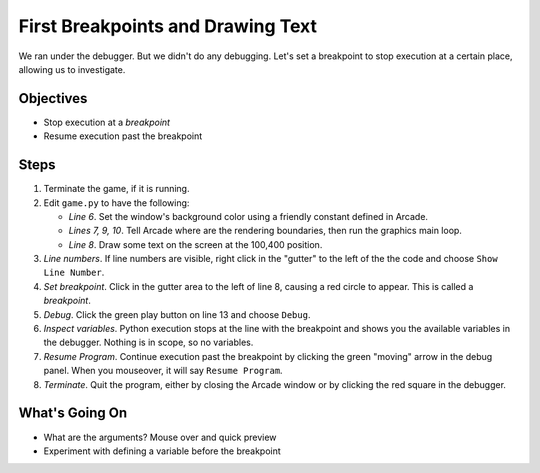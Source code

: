 ==================================
First Breakpoints and Drawing Text
==================================

We ran under the debugger. But we didn't do any debugging. Let's set a
breakpoint to stop execution at a certain place, allowing us to
investigate.

Objectives
==========

- Stop execution at a *breakpoint*

- Resume execution past the breakpoint

Steps
=====

#. Terminate the game, if it is running.

#. Edit ``game.py`` to have the following:

   .. literalinclude:: game.py
        :language: python
        :linenos:
        :emphasize-lines: 6-10

   - *Line 6*. Set the window's background color using a friendly constant
     defined in Arcade.

   - *Lines 7, 9, 10*. Tell Arcade where are the rendering boundaries, then
     run the graphics main loop.

   - *Line 8*. Draw some text on the screen at the 100,400 position.

#. *Line numbers*. If line numbers are visible, right click in the "gutter"
   to the left of the the code and choose ``Show Line Number``.

#. *Set breakpoint*. Click in the gutter area to the left of line 8, causing
   a red circle |breakpoint| to appear. This is called a *breakpoint*.

#. *Debug*. Click the green play |run| button on line 13 and choose ``Debug``.

#. *Inspect variables*. Python execution stops at the line with the breakpoint
   and shows you the available variables in the debugger. Nothing is in scope,
   so no variables.

#. *Resume Program*. Continue execution past the breakpoint by clicking the
   green "moving" arrow in the debug panel. When you mouseover, it will say
   ``Resume Program``.

#. *Terminate*. Quit the program, either by closing the Arcade window or by
   clicking the red square |terminate| in the debugger.

What's Going On
===============

- What are the arguments? Mouse over and quick preview

- Experiment with defining a variable before the breakpoint

.. |breakpoint| image:: ../images/db_set_breakpoint.png
.. |run| image:: ../images/run.png
.. |resume| image:: ../images/debug_resume.png
.. |terminate| image:: ../images/stop.gif
